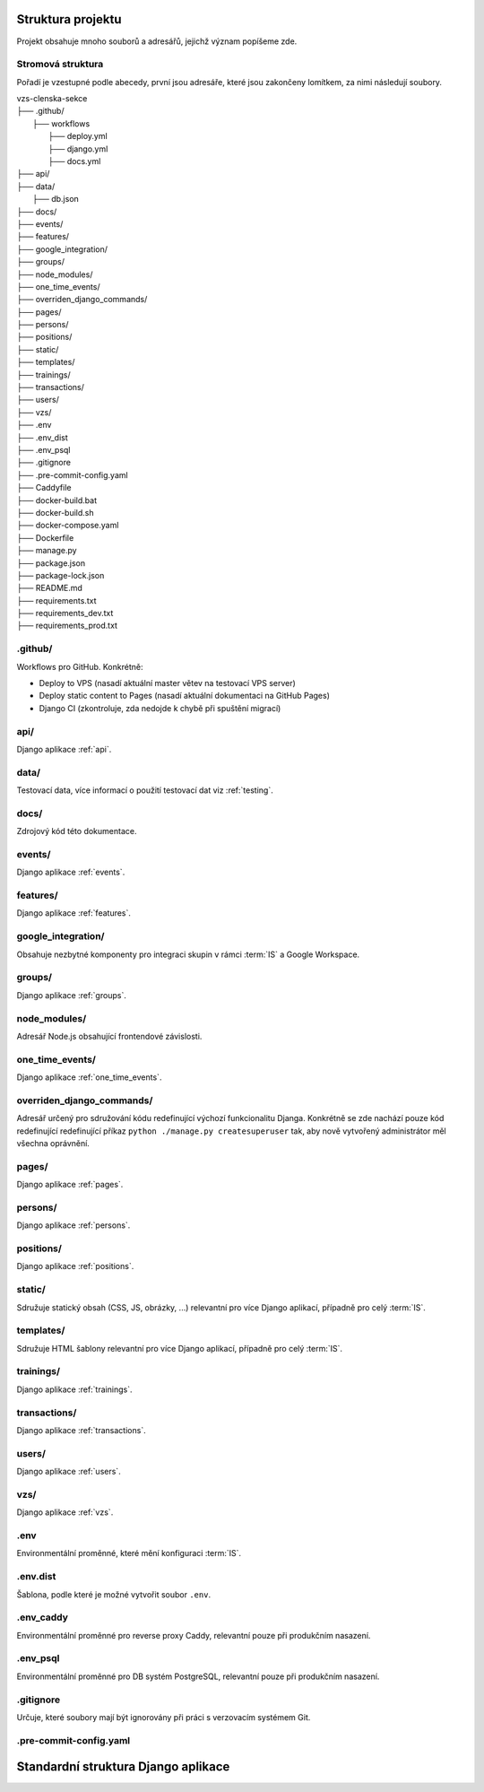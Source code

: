 ***************************************
Struktura projektu
***************************************

Projekt obsahuje mnoho souborů a adresářů, jejichž význam popíšeme zde.

---------------------------------------
Stromová struktura
---------------------------------------

Pořadí je vzestupné podle abecedy, první jsou adresáře, které jsou zakončeny lomítkem, za nimi následují soubory.

| vzs-clenska-sekce
| ├── .github/
|   ├── workflows
|     ├── deploy.yml
|     ├── django.yml
|     ├── docs.yml
| ├── api/
| ├── data/
|   ├── db.json
| ├── docs/
| ├── events/
| ├── features/
| ├── google_integration/
| ├── groups/
| ├── node_modules/
| ├── one_time_events/
| ├── overriden_django_commands/
| ├── pages/
| ├── persons/
| ├── positions/
| ├── static/
| ├── templates/
| ├── trainings/
| ├── transactions/
| ├── users/
| ├── vzs/
| ├── .env
| ├── .env_dist
| ├── .env_psql
| ├── .gitignore
| ├── .pre-commit-config.yaml
| ├── Caddyfile
| ├── docker-build.bat
| ├── docker-build.sh
| ├── docker-compose.yaml
| ├── Dockerfile
| ├── manage.py
| ├── package.json
| ├── package-lock.json
| ├── README.md
| ├── requirements.txt
| ├── requirements_dev.txt
| ├── requirements_prod.txt

---------------------
.github/
---------------------
Workflows pro GitHub. Konkrétně:

- Deploy to VPS (nasadí aktuální master větev na testovací VPS server)
- Deploy static content to Pages (nasadí aktuální dokumentaci na GitHub Pages)
- Django CI (zkontroluje, zda nedojde k chybě při spuštění migrací)

---------------------
api/
---------------------
Django aplikace :ref:`api`.

---------------------
data/
---------------------
Testovací data, více informací o použití testovací dat viz :ref:`testing`.


---------------------
docs/
---------------------
Zdrojový kód této dokumentace.

---------------------
events/
---------------------
Django aplikace :ref:`events`.

---------------------
features/
---------------------
Django aplikace :ref:`features`.

---------------------
google_integration/
---------------------
Obsahuje nezbytné komponenty pro integraci skupin v rámci :term:`IS` a Google Workspace.

---------------------
groups/
---------------------
Django aplikace :ref:`groups`.

---------------------
node_modules/
---------------------
Adresář Node.js obsahující frontendové závislosti.

---------------------
one_time_events/
---------------------
Django aplikace :ref:`one_time_events`.

---------------------
overriden_django_commands/
---------------------
Adresář určený pro sdružování kódu redefinující výchozí funkcionalitu Djanga. Konkrétně se zde nachází pouze kód redefinující redefinující příkaz ``python ./manage.py createsuperuser`` tak, aby nově vytvořený administrátor měl všechna oprávnění.

---------------------
pages/
---------------------
Django aplikace :ref:`pages`.

---------------------
persons/
---------------------
Django aplikace :ref:`persons`.

---------------------
positions/
---------------------
Django aplikace :ref:`positions`.

---------------------
static/
---------------------
Sdružuje statický obsah (CSS, JS, obrázky, ...) relevantní pro více Django aplikací, případně pro celý :term:`IS`.

---------------------
templates/
---------------------
Sdružuje HTML šablony relevantní pro více Django aplikací, případně pro celý :term:`IS`.

---------------------
trainings/
---------------------
Django aplikace :ref:`trainings`.

---------------------
transactions/
---------------------
Django aplikace :ref:`transactions`.

---------------------
users/
---------------------
Django aplikace :ref:`users`.

---------------------
vzs/
---------------------
Django aplikace :ref:`vzs`.

---------------------
.env
---------------------
Environmentální proměnné, které mění konfiguraci :term:`IS`.

---------------------
.env.dist
---------------------
Šablona, podle které je možné vytvořit soubor ``.env``.

---------------------
.env_caddy
---------------------
Environmentální proměnné pro reverse proxy Caddy, relevantní pouze při produkčním nasazení.

---------------------
.env_psql
---------------------
Environmentální proměnné pro DB systém PostgreSQL, relevantní pouze při produkčním nasazení.

---------------------
.gitignore
---------------------
Určuje, které soubory mají být ignorovány při práci s verzovacím systémem Git.

---------------------
.pre-commit-config.yaml
---------------------


***************************************
Standardní struktura Django aplikace
***************************************
